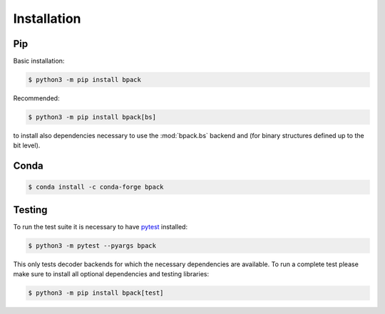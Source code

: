 Installation
============

Pip
---

Basic installation:

.. code-block:: shell

  $ python3 -m pip install bpack

Recommended:

.. code-block:: shell

  $ python3 -m pip install bpack[bs]

to install also dependencies necessary to use the :mod:`bpack.bs` backend
and (for binary structures defined up to the bit level).


Conda
-----

.. code-block:: shell

  $ conda install -c conda-forge bpack


Testing
-------

To run the test suite it is necessary to have pytest_ installed:

.. code-block:: shell

  $ python3 -m pytest --pyargs bpack

This only tests decoder backends for which the necessary dependencies
are available.
To run a complete test please make sure to install all optional dependencies
and testing libraries:

.. code-block:: shell

  $ python3 -m pip install bpack[test]


.. _pytest: https://docs.pytest.org
